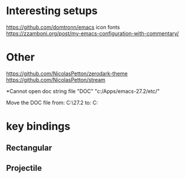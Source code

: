 * Interesting setups

https://github.com/domtronn/emacs
icon fonts
https://zzamboni.org/post/my-emacs-configuration-with-commentary/

* Other
https://github.com/NicolasPetton/zerodark-theme
https://github.com/NicolasPetton/stream


*Cannot open doc string file "DOC"
"c:/Apps/emacs-27.2/etc/"

Move the DOC file 
from:  C:\Apps\emacs-27.2\share\emacs\27.2\etc
to: C:\Apps\emacs-27.2\etc

* key bindings
** Rectangular
** Projectile
